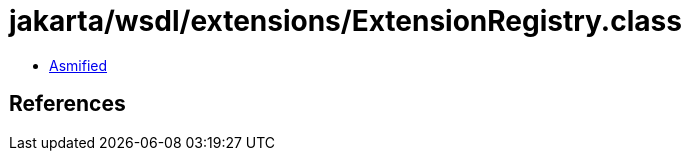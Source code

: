 = jakarta/wsdl/extensions/ExtensionRegistry.class

 - link:ExtensionRegistry-asmified.java[Asmified]

== References

